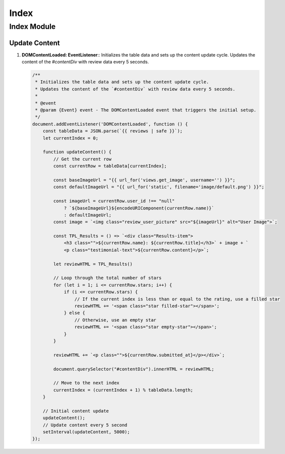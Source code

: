 =====
Index
=====

Index Module
============

Update Content
--------------

1. **DOMContentLoaded: EventListener**::  
   Initializes the table data and sets up the content update cycle.  
   Updates the content of the `#contentDiv` with review data every 5 seconds.  

   .. code-block:: javascript

      /**
       * Initializes the table data and sets up the content update cycle.
       * Updates the content of the `#contentDiv` with review data every 5 seconds.
       * 
       * @event
       * @param {Event} event - The DOMContentLoaded event that triggers the initial setup.
       */
      document.addEventListener('DOMContentLoaded', function () {
          const tableData = JSON.parse(`{{ reviews | safe }}`);
          let currentIndex = 0;

          function updateContent() {
              // Get the current row
              const currentRow = tableData[currentIndex];

              const baseImageUrl = "{{ url_for('views.get_image', username='') }}";
              const defaultImageUrl = "{{ url_for('static', filename='image/default.png') }}";

              const imageUrl = currentRow.user_id !== "null"
                  ? `${baseImageUrl}${encodeURIComponent(currentRow.name)}`
                  : defaultImageUrl;
              const image = `<img class="review_user_picture" src="${imageUrl}" alt="User Image">`;

              const TPL_Results = () => `<div class="Results-item">
                  <h3 class="">${currentRow.name}: ${currentRow.title}</h3>` + image + `
                  <p class="testimonial-text">${currentRow.content}</p>`;

              let reviewHTML = TPL_Results()

              // Loop through the total number of stars
              for (let i = 1; i <= currentRow.stars; i++) {
                  if (i <= currentRow.stars) {
                      // If the current index is less than or equal to the rating, use a filled star
                      reviewHTML += '<span class="star filled-star"></span>';
                  } else {
                      // Otherwise, use an empty star
                      reviewHTML += '<span class="star empty-star"></span>';
                  }
              }

              reviewHTML += `<p class="">${currentRow.submitted_at}</p></div>`;
                
              document.querySelector("#contentDiv").innerHTML = reviewHTML;

              // Move to the next index
              currentIndex = (currentIndex + 1) % tableData.length;
          }

          // Initial content update
          updateContent();
          // Update content every 5 second
          setInterval(updateContent, 5000);
      });
